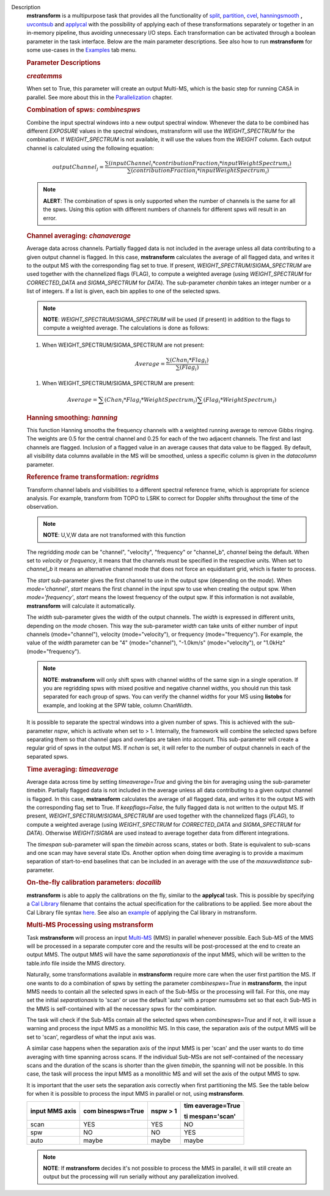 Description
      **mstransform** is a multipurpose task that provides all the
      functionality of
      `split <https://casa.nrao.edu/casadocs-devel/stable/global-task-list/task_split>`__,
      `partition <https://casa.nrao.edu/casadocs-devel/stable/global-task-list/task_partition>`__,
      `cvel <https://casa.nrao.edu/casadocs-devel/stable/global-task-list/task_cvel2>`__,
      `hanningsmooth <https://casa.nrao.edu/casadocs-devel/stable/global-task-list/task_hanningsmooth>`__ **,** `uvcontsub <https://casa.nrao.edu/casadocs-devel/stable/global-task-list/task_uvcontsub3>`__
      and
      `applycal <https://casa.nrao.edu/casadocs-devel/stable/global-task-list/task_applycal>`__
      with the possibility of applying each of these transformations
      separately or together in an in-memory pipeline, thus avoiding
      unnecessary I/O steps. Each transformation can be activated
      through a boolean parameter in the task interface. Below are the
      main parameter descriptions. See also how to run **mstransform**
      for some use-cases in the
      `Examples <https://casa.nrao.edu/casadocs-devel/stable/global-task-list/task_mstransform/examples>`__
      tab menu.

       

      .. rubric:: Parameter Descriptions
         :name: parameter-descriptions

      .. rubric:: *createmms*
         :name: createmms

      When set to True, this parameter will create an output Multi-MS,
      which is the basic step for running CASA in parallel. See more
      about this in the
      `Parallelization <https://casa.nrao.edu/casadocs-devel/stable/parallel-processing>`__
      chapter.

       

      .. rubric:: Combination of spws: *combinespws*
         :name: combination-of-spws-combinespws

      Combine the input spectral windows into a new output spectral
      window. Whenever the data to be combined has different *EXPOSURE*
      values in the spectral windows, mstransform will use the
      *WEIGHT_SPECTRUM* for the combination. If *WEIGHT_SPECTRUM* is not
      available, it will use the values from the *WEIGHT* column. Each
      output channel is calculated using the following equation:

      .. math:: outputChannel_{j} = \frac{\sum (inputChannel_{i}*contributionFraction_{i}*inputWeightSpectrum_{i})}{\sum(contributionFraction_{i}*inputWeightSpectrum_{i})}

      .. note:: **ALERT**: The combination of spws is only supported when the
         number of channels is the same for all the spws. Using this
         option with different numbers of channels for different spws
         will result in an error.

       

      .. rubric:: Channel averaging: *chanaverage*
         :name: channel-averaging-chanaverage

      Average data across channels. Partially flagged data is not
      included in the average unless all data contributing to a given
      output channel is flagged. In this case, **mstransform**
      calculates the average of all flagged data, and writes it to the
      output MS with the corresponding flag set to true. If present,
      *WEIGHT_SPECTRUM*/*SIGMA_SPECTRUM* are used together with the
      channelized flags (FLAG), to compute a weighted average (using
      *WEIGHT_SPECTRUM* for *CORRECTED_DATA* and *SIGMA_SPECTRUM* for
      *DATA*). The sub-parameter *chanbin* takes an integer number or a
      list of integers. If a list is given, each bin applies to one of
      the selected spws.

      .. note:: **NOTE**: *WEIGHT_SPECTRUM*/*SIGMA_SPECTRUM* will be used (if
         present) in addition to the flags to compute a weighted
         average. The calculations is done as follows:

      #. When WEIGHT_SPECTRUM/SIGMA_SPECTRUM are not present:

      .. math:: Average = \frac{\sum(Chan_{i}*Flag_{i})}{\sum(Flag_{i})}

      #. When WEIGHT_SPECTRUM/SIGMA_SPECTRUM are present:

              

      .. math:: Average = \sum(Chan_i*Flag_i*WeightSpectrum_i) \sum(Flag_i*WeightSpectrum_i)

       

      .. rubric:: Hanning smoothing: *hanning*
         :name: hanning-smoothing-hanning

      This function Hanning smooths the frequency channels with a
      weighted running average to remove Gibbs ringing. The weights are
      0.5 for the central channel and 0.25 for each of the two adjacent
      channels. The first and last channels are flagged. Inclusion of a
      flagged value in an average causes that data value to be flagged.
      By default, all visibility data columns available in the MS will
      be smoothed, unless a specific column is given in the *datacolumn*
      parameter.

       

      .. rubric:: Reference frame transformation: *regridms*
         :name: reference-frame-transformation-regridms

      Transform channel labels and visibilities to a different spectral
      reference frame, which is appropriate for science analysis. For
      example, transform from TOPO to LSRK to correct for Doppler shifts
      throughout the time of the observation.

      .. note:: **NOTE**: U,V,W data are not transformed with this function

      The regridding *mode* can be "channel", "velocity", "frequency" or
      "channel_b", *channel* being the default. When set to *velocity*
      or *frequency*, it means that the channels must be specified in
      the respective units. When set to *channel_b* it means an
      alternative channel mode that does not force an equidistant grid,
      which is faster to process.

      The *start* sub-parameter gives the first channel to use in the
      output spw (depending on the *mode*). When *mode='channel'*,
      *start* means the first channel in the input spw to use when
      creating the output spw. When *mode='frequency'*, *start* means
      the lowest frequency of the output spw. If this information is not
      available, **mstransform** will calculate it automatically.

      The *width* sub-parameter gives the width of the output channels.
      The *width* is expressed in different units, depending on the
      *mode* chosen. This way the sub-parameter *width* can take units
      of either number of input channels (mode="channel"), velocity
      (mode="velocity"), or frequency (mode="frequency"). For example,
      the value of the *width* parameter can be "4" (mode="channel"),
      "-1.0km/s" (mode="velocity"), or "1.0kHz" (mode="frequency").

      .. note:: **NOTE**: **mstransform** will only shift spws with channel
         widths of the same sign in a single operation. If you are
         regridding spws with mixed positive and negative channel
         widths, you should run this task separated for each group of
         spws. You can verify the channel widths for your MS using
         **listobs** for example, and looking at the SPW table, column
         ChanWidth.

      It is possible to separate the spectral windows into a given
      number of spws. This is achieved with the sub-parameter *nspw*,
      which is activate when set to > 1. Internally, the framework will
      combine the selected spws before separating them so that channel
      gaps and overlaps are taken into account. This sub-parameter will
      create a regular grid of spws in the output MS. If *nchan* is set,
      it will refer to the number of output channels in each of the
      separated spws.

       

      .. rubric:: Time averaging: *timeaverage*
         :name: time-averaging-timeaverage

      Average data across time by setting *timeaverage=True* and giving
      the bin for averaging using the sub-parameter *timebin*. Partially
      flagged data is not included in the average unless all data
      contributing to a given output channel is flagged. In this case,
      **mstransform** calculates the average of all flagged data, and
      writes it to the output MS with the corresponding flag set to
      True. If *keepflags=False*, the fully flagged data is not written
      to the output MS. If present,
      *WEIGHT_SPECTRUM*/*SIGMA_SPECTRUM* are used together with the
      channelized flags (*FLAG*), to compute a weighted average (using
      *WEIGHT_SPECTRUM* for *CORRECTED_DATA* and *SIGMA_SPECTRUM* for
      *DATA*). Otherwise *WEIGHT*/*SIGMA* are used instead to average
      together data from different integrations.

      The *timespan* sub-parameter will span the *timebin* across scans,
      states or both. State is equivalent to sub-scans and one scan may
      have several state IDs. Another option when doing time averaging
      is to provide a maximum separation of start-to-end baselines that
      can be included in an average with the use of the *maxuvwdistance*
      sub-parameter.

       

      .. rubric:: On-the-fly calibration parameters: *docallib*
         :name: on-the-fly-calibration-parameters-docallib

      **mstransform** is able to apply the calibrations on the fly,
      similar to the **applycal** task. This is possible by specifying a
      `Cal
      Library <https://casa.nrao.edu/casadocs-devel/stable/calibration-and-visibility-data/uv-manipulation/on-the-fly-calibration>`__
      filename that contains the actual specification for the
      calibrations to be applied. See more about the Cal Library file
      syntax `here <https://casa.nrao.edu/casadocs-devel/stable/calibration-and-visibility-data/cal-library-syntax>`__.
      See also an
      `example <https://casa.nrao.edu/casadocs-devel/stable/global-task-list/task_mstransform/examples>`__
      of applying the Cal library in mstransform.

       

      .. rubric:: Multi-MS Processing using mstransform
         :name: multi-ms-processing-using-mstransform

      Task **mstransform** will process an input
      `Multi-MS <https://casa.nrao.edu/casadocs-devel/stable/parallel-processing/the-multi-ms>`__
      (MMS) in parallel whenever possible. Each Sub-MS of the MMS will
      be processed in a separate computer core and the results will be
      post-processed at the end to create an output MMS. The output MMS
      will have the same *separationaxis* of the input MMS, which will
      be written to the table.info file inside the MMS directory. 

      Naturally, some transformations available in **mstransform**
      require more care when the user first partition the MS. If one
      wants to do a combination of spws by setting the
      parameter *combinespws=True* in **mstransform**, the input MMS
      needs to contain all the selected spws in each of the Sub-MSs or
      the processing will fail. For this, one may set the
      initial *separationaxis* to 'scan' or use the default 'auto' with
      a proper *numsubms* set so that each Sub-MS in the MMS is
      self-contained with all the necessary spws for the combination.

      The task will check if the Sub-MSs contain all the selected spws
      when *combinespws=True* and if not, it will issue a warning and
      process the input MMS as a monolithic MS. In this case, the
      separation axis of the output MMS will be set to 'scan',
      regardless of what the input axis was.

      A similar case happens when the separation axis of the input MMS
      is per 'scan' and the user wants to do time averaging with time
      spanning across scans. If the individual Sub-MSs are
      not self-contained of the necessary scans and the duration of the
      scans is shorter than the given *timebin*, the spanning will not
      be possible. In this case, the task will process the input MMS
      as a monolithic MS and will set the axis of the output MMS to spw.

      It is important that the user sets the separation axis correctly
      when first partitioning the MS. See the table below for when it is
      possible to process the input MMS in parallel or not,
      using **mstransform**.

      +-----------------+-----------------+-----------------+-----------------+
      | **input MMS     | **com           | **nspw > 1**    | **tim           |
      | axis**          | binespws=True** |                 | eaverage=True** |
      |                 |                 |                 |                 |
      |                 |                 |                 | **ti            |
      |                 |                 |                 | mespan='scan'** |
      +-----------------+-----------------+-----------------+-----------------+
      | scan            | YES             | YES             | NO              |
      +-----------------+-----------------+-----------------+-----------------+
      | spw             | NO              | NO              | YES             |
      +-----------------+-----------------+-----------------+-----------------+
      | auto            | maybe           | maybe           | maybe           |
      +-----------------+-----------------+-----------------+-----------------+

      .. note:: **NOTE**: If **mstransform** decides it's not possible to
         process the MMS in parallel, it will still create an output but
         the processing will run serially without any parallelization
         involved.
